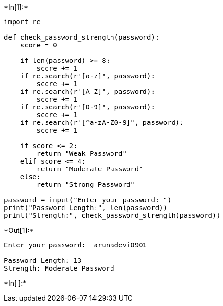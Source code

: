 +*In[1]:*+
[source, ipython3]
----
import re

def check_password_strength(password):
    score = 0

    if len(password) >= 8:
        score += 1
    if re.search(r"[a-z]", password):
        score += 1
    if re.search(r"[A-Z]", password):
        score += 1
    if re.search(r"[0-9]", password):
        score += 1
    if re.search(r"[^a-zA-Z0-9]", password):
        score += 1

    if score <= 2:
        return "Weak Password"
    elif score <= 4:
        return "Moderate Password"
    else:
        return "Strong Password"

password = input("Enter your password: ")
print("Password Length:", len(password))
print("Strength:", check_password_strength(password))
----


+*Out[1]:*+
----
Enter your password:  arunadevi0901

Password Length: 13
Strength: Moderate Password
----


+*In[ ]:*+
[source, ipython3]
----

----
